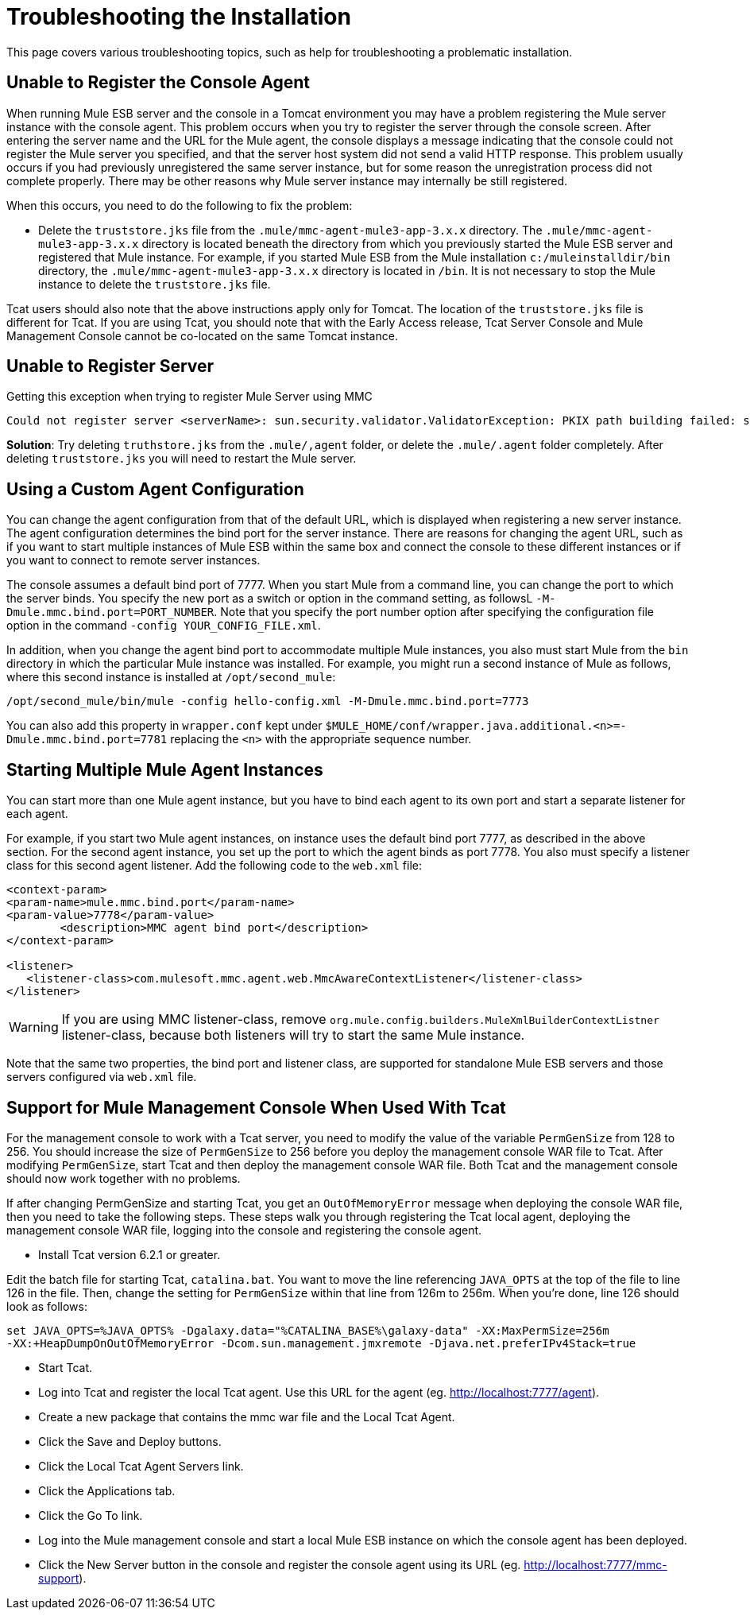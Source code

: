 = Troubleshooting the Installation

This page covers various troubleshooting topics, such as help for troubleshooting a problematic installation.

== Unable to Register the Console Agent

When running Mule ESB server and the console in a Tomcat environment you may have a problem registering the Mule server instance with the console agent. This problem occurs when you try to register the server through the console screen. After entering the server name and the URL for the Mule agent, the console displays a message indicating that the console could not register the Mule server you specified, and that the server host system did not send a valid HTTP response. This problem usually occurs if you had previously unregistered the same server instance, but for some reason the unregistration process did not complete properly. There may be other reasons why Mule server instance may internally be still registered.

When this occurs, you need to do the following to fix the problem:

* Delete the `truststore.jks` file from the `.mule/mmc-agent-mule3-app-3.x.x` directory. The `.mule/mmc-agent-mule3-app-3.x.x` directory is located beneath the directory from which you previously started the Mule ESB server and registered that Mule instance. For example, if you started Mule ESB from the Mule installation `c:/muleinstalldir/bin` directory, the `.mule/mmc-agent-mule3-app-3.x.x` directory is located in `/bin`. It is not necessary to stop the Mule instance to delete the `truststore.jks` file.

Tcat users should also note that the above instructions apply only for Tomcat. The location of the `truststore.jks` file is different for Tcat. If you are using Tcat, you should note that with the Early Access release, Tcat Server Console and Mule Management Console cannot be co-located on the same Tomcat instance.

== Unable to Register Server

Getting this exception when trying to register Mule Server using MMC

[source]
----
Could not register server <serverName>: sun.security.validator.ValidatorException: PKIX path building failed: sun.security.provider.certpath.SunCertPathBuilderException: unable to find valid certification path to requested target
----

*Solution*: Try deleting `truthstore.jks` from the `.mule/,agent` folder, or delete the `.mule/.agent` folder completely. After deleting `truststore.jks` you will need to restart the Mule server.

== Using a Custom Agent Configuration

You can change the agent configuration from that of the default URL, which is displayed when registering a new server instance. The agent configuration determines the bind port for the server instance. There are reasons for changing the agent URL, such as if you want to start multiple instances of Mule ESB within the same box and connect the console to these different instances or if you want to connect to remote server instances.

The console assumes a default bind port of 7777. When you start Mule from a command line, you can change the port to which the server binds. You specify the new port as a switch or option in the command setting, as followsL `-M-Dmule.mmc.bind.port=PORT_NUMBER`. Note that you specify the port number option after specifying the configuration file option in the command `-config YOUR_CONFIG_FILE.xml`.

In addition, when you change the agent bind port to accommodate multiple Mule instances, you also must start Mule from the `bin` directory in which the particular Mule instance was installed. For example, you might run a second instance of Mule as follows, where this second instance is installed at `/opt/second_mule`:

[source]
----
/opt/second_mule/bin/mule -config hello-config.xml -M-Dmule.mmc.bind.port=7773
----

You can also add this property in `wrapper.conf` kept under `$MULE_HOME/conf/wrapper.java.additional.<n>=-Dmule.mmc.bind.port=7781` replacing the `<n>` with the appropriate sequence number.

== Starting Multiple Mule Agent Instances

You can start more than one Mule agent instance, but you have to bind each agent to its own port and start a separate listener for each agent.

For example, if you start two Mule agent instances, on instance uses the default bind port 7777, as described in the above section. For the second agent instance, you set up the port to which the agent binds as port 7778. You also must specify a listener class for this second agent listener. Add the following code to the `web.xml` file:

[source]
----
<context-param>
<param-name>mule.mmc.bind.port</param-name>
<param-value>7778</param-value>
        <description>MMC agent bind port</description>
</context-param>
 
<listener>
   <listener-class>com.mulesoft.mmc.agent.web.MmcAwareContextListener</listener-class>
</listener>
----

[WARNING]
If you are using MMC listener-class, remove `org.mule.config.builders.MuleXmlBuilderContextListner` listener-class, because both listeners will try to start the same Mule instance.

Note that the same two properties, the bind port and listener class, are supported for standalone Mule ESB servers and those servers configured via `web.xml` file.

== Support for Mule Management Console When Used With Tcat

For the management console to work with a Tcat server, you need to modify the value of the variable `PermGenSize` from 128 to 256. You should increase the size of `PermGenSize` to 256 before you deploy the management console WAR file to Tcat. After modifying `PermGenSize`, start Tcat and then deploy the management console WAR file. Both Tcat and the management console should now work together with no problems.

If after changing PermGenSize and starting Tcat, you get an `OutOfMemoryError` message when deploying the console WAR file, then you need to take the following steps. These steps walk you through registering the Tcat local agent, deploying the management console WAR file, logging into the console and registering the console agent.

* Install Tcat version 6.2.1 or greater.

Edit the batch file for starting Tcat, `catalina.bat`. You want to move the line referencing `JAVA_OPTS` at the top of the file to line 126 in the file. Then, change the setting for `PermGenSize` within that line from 126m to 256m. When you're done, line 126 should look as follows:

[source]
----
set JAVA_OPTS=%JAVA_OPTS% -Dgalaxy.data="%CATALINA_BASE%\galaxy-data" -XX:MaxPermSize=256m
-XX:+HeapDumpOnOutOfMemoryError -Dcom.sun.management.jmxremote -Djava.net.preferIPv4Stack=true
----

* Start Tcat.
* Log into Tcat and register the local Tcat agent. Use this URL for the agent (eg. http://localhost:7777/agent).
* Create a new package that contains the mmc war file and the Local Tcat Agent.
* Click the Save and Deploy buttons.
* Click the Local Tcat Agent Servers link.
* Click the Applications tab.
* Click the Go To link.
* Log into the Mule management console and start a local Mule ESB instance on which the console agent has been deployed.
* Click the New Server button in the console and register the console agent using its URL (eg. http://localhost:7777/mmc-support).
